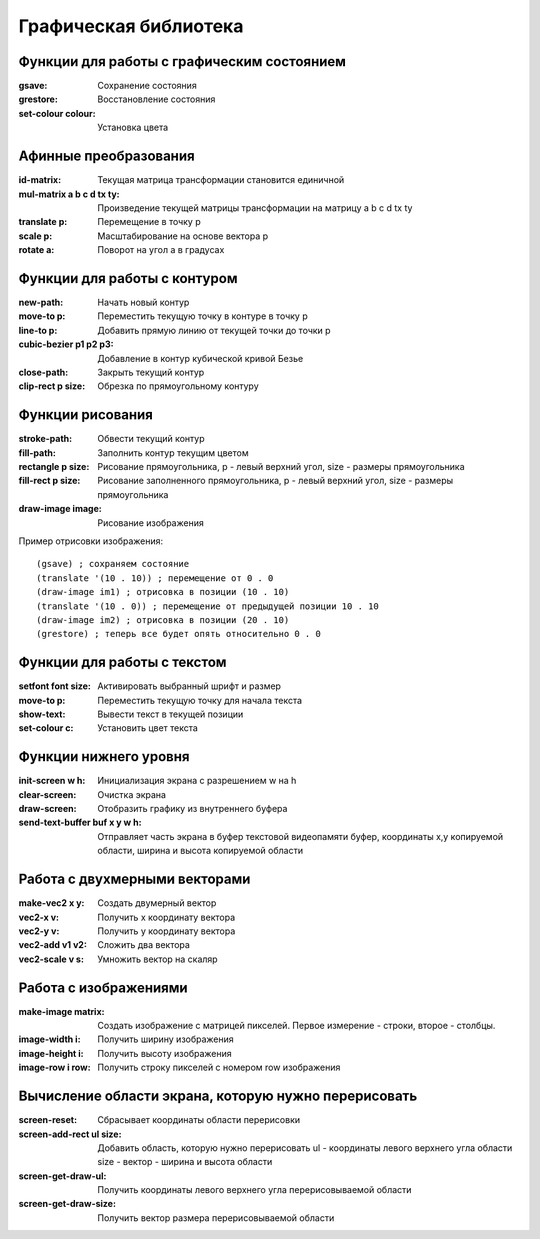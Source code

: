 Графическая библиотека
======================

Функции для работы с графическим состоянием
-------------------------------------------

:gsave:  Сохранение состояния
:grestore: Восстановление состояния
:set-colour colour: Установка цвета

Афинные преобразования
----------------------

:id-matrix: Текущая матрица трансформации становится единичной
:mul-matrix a b c d tx ty: Произведение текущей матрицы трансформации на матрицу a b c d tx ty
:translate p: Перемещение в точку p
:scale p: Масштабирование на основе вектора p
:rotate a: Поворот на угол a в градусах

Функции для работы с контуром
-----------------------------

:new-path: Начать новый контур
:move-to p: Переместить текущую точку в контуре в точку p
:line-to p: Добавить прямую линию от текущей точки до точки p
:cubic-bezier p1 p2 p3: Добавление в контур кубической кривой Безье
:close-path: Закрыть текущий контур
:clip-rect p size: Обрезка по прямоугольному контуру 


Функции рисования
-----------------

:stroke-path: Обвести текущий контур
:fill-path: Заполнить контур текущим цветом
:rectangle p size: Рисование прямоугольника, p - левый верхний угол, size - размеры прямоугольника
:fill-rect p size: Рисование заполненного прямоугольника, p - левый верхний угол, size - размеры прямоугольника
:draw-image image: Рисование изображения

Пример отрисовки изображения:
::

   (gsave) ; сохраняем состояние
   (translate '(10 . 10)) ; перемещение от 0 . 0
   (draw-image im1) ; отрисовка в позиции (10 . 10)
   (translate '(10 . 0)) ; перемещение от предыдущей позиции 10 . 10
   (draw-image im2) ; отрисовка в позиции (20 . 10)
   (grestore) ; теперь все будет опять относительно 0 . 0

Функции для работы с текстом
----------------------------

:setfont font size: Активировать выбранный шрифт и размер
:move-to p: Переместить текущую точку для начала текста
:show-text: Вывести текст в текущей позиции
:set-colour c: Установить цвет текста

Функции нижнего уровня
----------------------

:init-screen w h: Инициализация экрана с разрешением w на h
:clear-screen: Очистка экрана
:draw-screen: Отобразить графику из внутреннего буфера
:send-text-buffer buf x y w h: Отправляет часть экрана в буфер текстовой видеопамяти
			       буфер, координаты x,y копируемой области, ширина и высота копируемой области 

Работа с двухмерными векторами
------------------------------

:make-vec2 x y: Создать двумерный вектор
:vec2-x v: Получить x координату вектора
:vec2-y v: Получить y координату вектора
:vec2-add v1 v2: Сложить два вектора
:vec2-scale v s: Умножить вектор на скаляр

Работа с изображениями
----------------------

:make-image matrix: Создать изображение с матрицей пикселей.
		    Первое измерение - строки, второе - столбцы.
:image-width i: Получить ширину изображения
:image-height i: Получить высоту изображения
:image-row i row: Получить строку пикселей с номером row изображения

Вычисление области экрана, которую нужно перерисовать
-----------------------------------------------------

:screen-reset: Сбрасывает координаты области перерисовки
:screen-add-rect ul size: Добавить область, которую нужно перерисовать
			  ul - координаты левого верхнего угла области
			  size - вектор - ширина и высота области
:screen-get-draw-ul: Получить координаты левого верхнего угла перерисовываемой области
:screen-get-draw-size: Получить вектор размера перерисовываемой области

